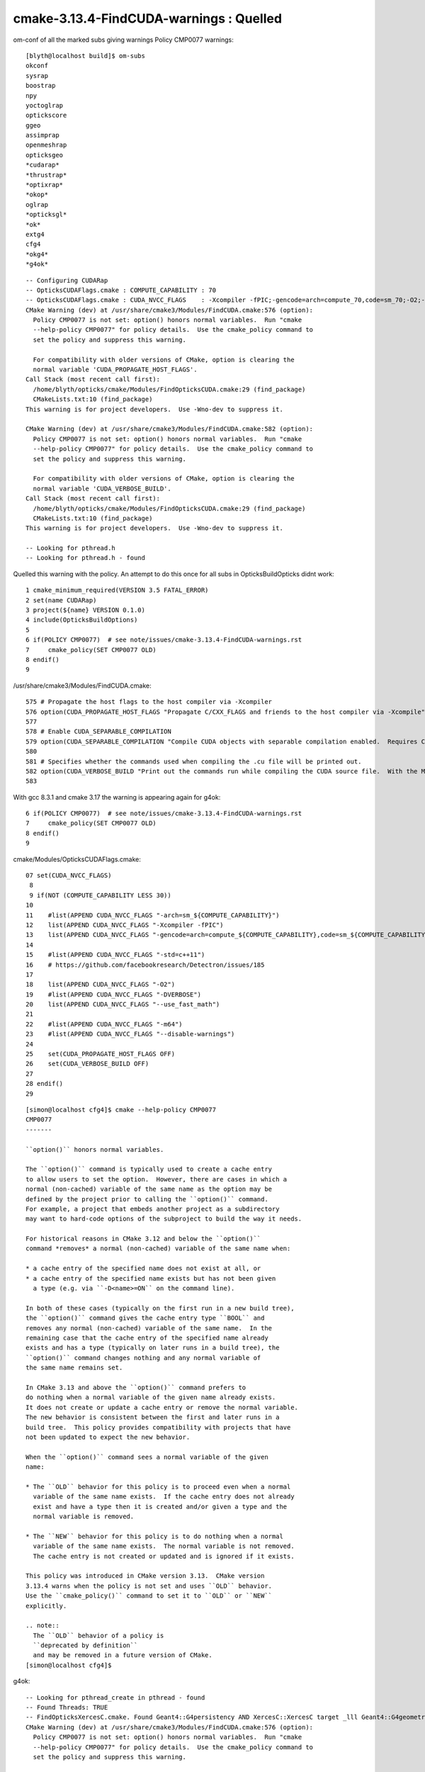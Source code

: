 cmake-3.13.4-FindCUDA-warnings : Quelled 
==========================================

om-conf of all the marked subs giving warnings Policy CMP0077 warnings::


    [blyth@localhost build]$ om-subs
    okconf
    sysrap
    boostrap
    npy
    yoctoglrap
    optickscore
    ggeo
    assimprap
    openmeshrap
    opticksgeo
    *cudarap*
    *thrustrap*
    *optixrap*
    *okop*
    oglrap
    *opticksgl*
    *ok*
    extg4
    cfg4
    *okg4*
    *g4ok*

::

    -- Configuring CUDARap
    -- OpticksCUDAFlags.cmake : COMPUTE_CAPABILITY : 70
    -- OpticksCUDAFlags.cmake : CUDA_NVCC_FLAGS    : -Xcompiler -fPIC;-gencode=arch=compute_70,code=sm_70;-O2;--use_fast_math 
    CMake Warning (dev) at /usr/share/cmake3/Modules/FindCUDA.cmake:576 (option):
      Policy CMP0077 is not set: option() honors normal variables.  Run "cmake
      --help-policy CMP0077" for policy details.  Use the cmake_policy command to
      set the policy and suppress this warning.

      For compatibility with older versions of CMake, option is clearing the
      normal variable 'CUDA_PROPAGATE_HOST_FLAGS'.
    Call Stack (most recent call first):
      /home/blyth/opticks/cmake/Modules/FindOpticksCUDA.cmake:29 (find_package)
      CMakeLists.txt:10 (find_package)
    This warning is for project developers.  Use -Wno-dev to suppress it.

    CMake Warning (dev) at /usr/share/cmake3/Modules/FindCUDA.cmake:582 (option):
      Policy CMP0077 is not set: option() honors normal variables.  Run "cmake
      --help-policy CMP0077" for policy details.  Use the cmake_policy command to
      set the policy and suppress this warning.

      For compatibility with older versions of CMake, option is clearing the
      normal variable 'CUDA_VERBOSE_BUILD'.
    Call Stack (most recent call first):
      /home/blyth/opticks/cmake/Modules/FindOpticksCUDA.cmake:29 (find_package)
      CMakeLists.txt:10 (find_package)
    This warning is for project developers.  Use -Wno-dev to suppress it.

    -- Looking for pthread.h
    -- Looking for pthread.h - found



Quelled this warning with the policy. An attempt to do this once for all subs 
in OpticksBuildOpticks didnt work::

      1 cmake_minimum_required(VERSION 3.5 FATAL_ERROR)
      2 set(name CUDARap)
      3 project(${name} VERSION 0.1.0)
      4 include(OpticksBuildOptions)
      5 
      6 if(POLICY CMP0077)  # see note/issues/cmake-3.13.4-FindCUDA-warnings.rst
      7     cmake_policy(SET CMP0077 OLD)
      8 endif()
      9 




/usr/share/cmake3/Modules/FindCUDA.cmake::

     575 # Propagate the host flags to the host compiler via -Xcompiler
     576 option(CUDA_PROPAGATE_HOST_FLAGS "Propagate C/CXX_FLAGS and friends to the host compiler via -Xcompile" ON)
     577 
     578 # Enable CUDA_SEPARABLE_COMPILATION
     579 option(CUDA_SEPARABLE_COMPILATION "Compile CUDA objects with separable compilation enabled.  Requires CUDA 5.0+" OFF)
     580 
     581 # Specifies whether the commands used when compiling the .cu file will be printed out.
     582 option(CUDA_VERBOSE_BUILD "Print out the commands run while compiling the CUDA source file.  With the Makefile generator this defaults to VERBOSE variable specified on the command line, but can be forced on with this option." OFF)
     583 
       
     


With gcc 8.3.1 and cmake 3.17 the warning is appearing again for g4ok::


      6 if(POLICY CMP0077)  # see note/issues/cmake-3.13.4-FindCUDA-warnings.rst
      7     cmake_policy(SET CMP0077 OLD)
      8 endif()
      9 


   


cmake/Modules/OpticksCUDAFlags.cmake::

     07 set(CUDA_NVCC_FLAGS)
      8 
      9 if(NOT (COMPUTE_CAPABILITY LESS 30))
     10 
     11    #list(APPEND CUDA_NVCC_FLAGS "-arch=sm_${COMPUTE_CAPABILITY}")
     12    list(APPEND CUDA_NVCC_FLAGS "-Xcompiler -fPIC")
     13    list(APPEND CUDA_NVCC_FLAGS "-gencode=arch=compute_${COMPUTE_CAPABILITY},code=sm_${COMPUTE_CAPABILITY}")
     14 
     15    #list(APPEND CUDA_NVCC_FLAGS "-std=c++11")
     16    # https://github.com/facebookresearch/Detectron/issues/185
     17 
     18    list(APPEND CUDA_NVCC_FLAGS "-O2")
     19    #list(APPEND CUDA_NVCC_FLAGS "-DVERBOSE")
     20    list(APPEND CUDA_NVCC_FLAGS "--use_fast_math")
     21 
     22    #list(APPEND CUDA_NVCC_FLAGS "-m64")
     23    #list(APPEND CUDA_NVCC_FLAGS "--disable-warnings")
     24 
     25    set(CUDA_PROPAGATE_HOST_FLAGS OFF)
     26    set(CUDA_VERBOSE_BUILD OFF)
     27 
     28 endif()
     29 
      


::

    [simon@localhost cfg4]$ cmake --help-policy CMP0077
    CMP0077
    -------

    ``option()`` honors normal variables.

    The ``option()`` command is typically used to create a cache entry
    to allow users to set the option.  However, there are cases in which a
    normal (non-cached) variable of the same name as the option may be
    defined by the project prior to calling the ``option()`` command.
    For example, a project that embeds another project as a subdirectory
    may want to hard-code options of the subproject to build the way it needs.

    For historical reasons in CMake 3.12 and below the ``option()``
    command *removes* a normal (non-cached) variable of the same name when:

    * a cache entry of the specified name does not exist at all, or
    * a cache entry of the specified name exists but has not been given
      a type (e.g. via ``-D<name>=ON`` on the command line).

    In both of these cases (typically on the first run in a new build tree),
    the ``option()`` command gives the cache entry type ``BOOL`` and
    removes any normal (non-cached) variable of the same name.  In the
    remaining case that the cache entry of the specified name already
    exists and has a type (typically on later runs in a build tree), the
    ``option()`` command changes nothing and any normal variable of
    the same name remains set.

    In CMake 3.13 and above the ``option()`` command prefers to
    do nothing when a normal variable of the given name already exists.
    It does not create or update a cache entry or remove the normal variable.
    The new behavior is consistent between the first and later runs in a
    build tree.  This policy provides compatibility with projects that have
    not been updated to expect the new behavior.

    When the ``option()`` command sees a normal variable of the given
    name:

    * The ``OLD`` behavior for this policy is to proceed even when a normal
      variable of the same name exists.  If the cache entry does not already
      exist and have a type then it is created and/or given a type and the
      normal variable is removed.

    * The ``NEW`` behavior for this policy is to do nothing when a normal
      variable of the same name exists.  The normal variable is not removed.
      The cache entry is not created or updated and is ignored if it exists.

    This policy was introduced in CMake version 3.13.  CMake version
    3.13.4 warns when the policy is not set and uses ``OLD`` behavior.
    Use the ``cmake_policy()`` command to set it to ``OLD`` or ``NEW``
    explicitly.

    .. note::
      The ``OLD`` behavior of a policy is
      ``deprecated by definition``
      and may be removed in a future version of CMake.
    [simon@localhost cfg4]$ 






g4ok::

    -- Looking for pthread_create in pthread - found
    -- Found Threads: TRUE  
    -- FindOpticksXercesC.cmake. Found Geant4::G4persistency AND XercesC::XercesC target _lll Geant4::G4geometry;Geant4::G4global;Geant4::G4graphics_reps;Geant4::G4intercoms;Geant4::G4materials;Geant4::G4particles;Geant4::G4digits_hits;Geant4::G4event;Geant4::G4processes;Geant4::G4run;Geant4::G4track;Geant4::G4tracking;XercesC::XercesC 
    CMake Warning (dev) at /usr/share/cmake3/Modules/FindCUDA.cmake:576 (option):
      Policy CMP0077 is not set: option() honors normal variables.  Run "cmake
      --help-policy CMP0077" for policy details.  Use the cmake_policy command to
      set the policy and suppress this warning.

      For compatibility with older versions of CMake, option is clearing the
      normal variable 'CUDA_PROPAGATE_HOST_FLAGS'.
    Call Stack (most recent call first):
      /home/simon/opticks/cmake/Modules/FindOpticksCUDA.cmake:29 (find_package)
      /usr/share/cmake3/Modules/CMakeFindDependencyMacro.cmake:48 (find_package)
      /home/simon/local/opticks/lib64/cmake/cudarap/cudarap-config.cmake:18 (find_dependency)
      /usr/share/cmake3/Modules/CMakeFindDependencyMacro.cmake:48 (find_package)
      /home/simon/local/opticks/lib64/cmake/thrustrap/thrustrap-config.cmake:18 (find_dependency)
      /usr/share/cmake3/Modules/CMakeFindDependencyMacro.cmake:48 (find_package)
      /home/simon/local/opticks/lib64/cmake/cfg4/cfg4-config.cmake:16 (find_dependency)
      CMakeLists.txt:11 (find_package)
    This warning is for project developers.  Use -Wno-dev to suppress it.

    CMake Warning (dev) at /usr/share/cmake3/Modules/FindCUDA.cmake:582 (option):
      Policy CMP0077 is not set: option() honors normal variables.  Run "cmake
      --help-policy CMP0077" for policy details.  Use the cmake_policy command to
      set the policy and suppress this warning.

      For compatibility with older versions of CMake, option is clearing the
      normal variable 'CUDA_VERBOSE_BUILD'.
    Call Stack (most recent call first):
      /home/simon/opticks/cmake/Modules/FindOpticksCUDA.cmake:29 (find_package)
      /usr/share/cmake3/Modules/CMakeFindDependencyMacro.cmake:48 (find_package)
      /home/simon/local/opticks/lib64/cmake/cudarap/cudarap-config.cmake:18 (find_dependency)
      /usr/share/cmake3/Modules/CMakeFindDependencyMacro.cmake:48 (find_package)
      /home/simon/local/opticks/lib64/cmake/thrustrap/thrustrap-config.cmake:18 (find_dependency)
      /usr/share/cmake3/Modules/CMakeFindDependencyMacro.cmake:48 (find_package)
      /home/simon/local/opticks/lib64/cmake/cfg4/cfg4-config.cmake:16 (find_dependency)
      CMakeLists.txt:11 (find_package)
    This warning is for project developers.  Use -Wno-dev to suppress it.

    -- Found CUDA: /usr/local/cuda-10.1 (found version "10.1") 
    -- Configuring G4OKTest


/usr/share/cmake3/Modules/FindCUDA.cmake::

     574 
     575 # Propagate the host flags to the host compiler via -Xcompiler
     576 option(CUDA_PROPAGATE_HOST_FLAGS "Propagate C/CXX_FLAGS and friends to the host compiler via -Xcompile" ON)
     577 
     578 # Enable CUDA_SEPARABLE_COMPILATION
     579 option(CUDA_SEPARABLE_COMPILATION "Compile CUDA objects with separable compilation enabled.  Requires CUDA 5.0+" OFF)
     580 
     581 # Specifies whether the commands used when compiling the .cu file will be printed out.
     582 option(CUDA_VERBOSE_BUILD "Print out the commands run while compiling the CUDA source file.  With the Makefile generator this defaults to VERBOSE variable specified on the command line, but can      be forced on with this option." OFF)
     583 






g4ok om-cleaninstall gives the above warnings with cmake 3.13.4 but not with 3.17.0::

    [simon@localhost g4ok]$ cmake --version
    cmake3 version 3.13.4

    CMake suite maintained and supported by Kitware (kitware.com/cmake).
    [simon@localhost g4ok]$ which cmake
    /usr/bin/cmake
    [simon@localhost g4ok]$ 



::

    [blyth@localhost opticks]$ cmake --version
    cmake version 3.17.0

    CMake suite maintained and supported by Kitware (kitware.com/cmake).
    [blyth@localhost opticks]$ which cmake
    ~/junotop/ExternalLibs/Cmake/3.17.0/bin/cmake



with cmake 


    -- Configuring SysRap
    CMake Warning (dev) at /cvmfs/juno.ihep.ac.cn/centos7_amd64_gcc830/Pre-Release/J21v2r0-branch/ExternalLibs/Cmake/3.21.2/share/cmake-3.21/Modules/FindCUDA.cmake:723 (option):
      Policy CMP0077 is not set: option() honors normal variables.  Run "cmake
      --help-policy CMP0077" for policy details.  Use the cmake_policy command to
      set the policy and suppress this warning.

      For compatibility with older versions of CMake, option is clearing the
      normal variable 'CUDA_PROPAGATE_HOST_FLAGS'.
    Call Stack (most recent call first):
      CMakeLists.txt:24 (find_package)
    This warning is for project developers.  Use -Wno-dev to suppress it.

    CMake Warning (dev) at /cvmfs/juno.ihep.ac.cn/centos7_amd64_gcc830/Pre-Release/J21v2r0-branch/ExternalLibs/Cmake/3.21.2/share/cmake-3.21/Modules/FindCUDA.cmake:729 (option):
      Policy CMP0077 is not set: option() honors normal variables.  Run "cmake
      --help-policy CMP0077" for policy details.  Use the cmake_policy command to
      set the policy and suppress this warning.

      For compatibility with older versions of CMake, option is clearing the
      normal variable 'CUDA_VERBOSE_BUILD'.
    Call Stack (most recent call first):
      CMakeLists.txt:24 (find_package)
    This warning is for project developers.  Use -Wno-dev to suppress it.

    -- Looking for pthread.h



CAUTION : Have switched to policy NEW so there is potential for changed CUDA flags 
-------------------------------------------------------------------------------------


